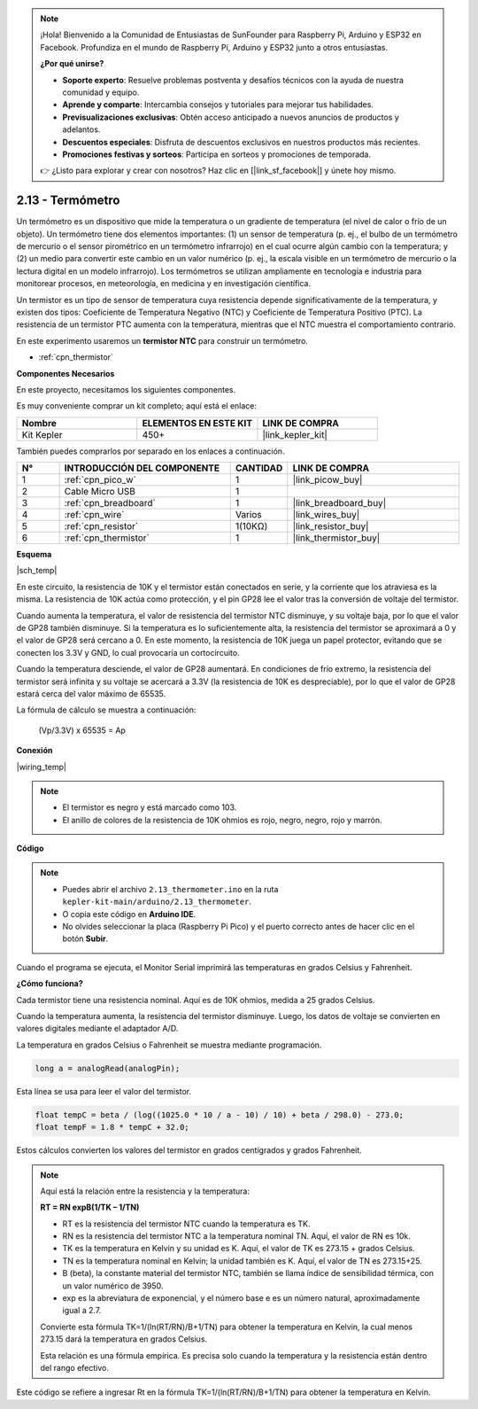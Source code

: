 .. note::

    ¡Hola! Bienvenido a la Comunidad de Entusiastas de SunFounder para Raspberry Pi, Arduino y ESP32 en Facebook. Profundiza en el mundo de Raspberry Pi, Arduino y ESP32 junto a otros entusiastas.

    **¿Por qué unirse?**

    - **Soporte experto**: Resuelve problemas postventa y desafíos técnicos con la ayuda de nuestra comunidad y equipo.
    - **Aprende y comparte**: Intercambia consejos y tutoriales para mejorar tus habilidades.
    - **Previsualizaciones exclusivas**: Obtén acceso anticipado a nuevos anuncios de productos y adelantos.
    - **Descuentos especiales**: Disfruta de descuentos exclusivos en nuestros productos más recientes.
    - **Promociones festivas y sorteos**: Participa en sorteos y promociones de temporada.

    👉 ¿Listo para explorar y crear con nosotros? Haz clic en [|link_sf_facebook|] y únete hoy mismo.

.. _ar_temp:

2.13 - Termómetro
===========================

Un termómetro es un dispositivo que mide la temperatura o un gradiente de temperatura (el nivel de calor o frío de un objeto). 
Un termómetro tiene dos elementos importantes: (1) un sensor de temperatura (p. ej., el bulbo de un termómetro de mercurio o el sensor pirométrico en un termómetro infrarrojo) en el cual ocurre algún cambio con la temperatura; 
y (2) un medio para convertir este cambio en un valor numérico (p. ej., la escala visible en un termómetro de mercurio o la lectura digital en un modelo infrarrojo). 
Los termómetros se utilizan ampliamente en tecnología e industria para monitorear procesos, en meteorología, en medicina y en investigación científica.

Un termistor es un tipo de sensor de temperatura cuya resistencia depende significativamente de la temperatura, y existen dos tipos:
Coeficiente de Temperatura Negativo (NTC) y Coeficiente de Temperatura Positivo (PTC).
La resistencia de un termistor PTC aumenta con la temperatura, mientras que el NTC muestra el comportamiento contrario.

En este experimento usaremos un **termistor NTC** para construir un termómetro.

* :ref:`cpn_thermistor`


**Componentes Necesarios**

En este proyecto, necesitamos los siguientes componentes.

Es muy conveniente comprar un kit completo; aquí está el enlace:

.. list-table::
    :widths: 20 20 20
    :header-rows: 1

    *   - Nombre
        - ELEMENTOS EN ESTE KIT
        - LINK DE COMPRA
    *   - Kit Kepler
        - 450+
        - |link_kepler_kit|

También puedes comprarlos por separado en los enlaces a continuación.

.. list-table::
    :widths: 5 20 5 20
    :header-rows: 1

    *   - N°
        - INTRODUCCIÓN DEL COMPONENTE
        - CANTIDAD
        - LINK DE COMPRA

    *   - 1
        - :ref:`cpn_pico_w`
        - 1
        - |link_picow_buy|
    *   - 2
        - Cable Micro USB
        - 1
        - 
    *   - 3
        - :ref:`cpn_breadboard`
        - 1
        - |link_breadboard_buy|
    *   - 4
        - :ref:`cpn_wire`
        - Varios
        - |link_wires_buy|
    *   - 5
        - :ref:`cpn_resistor`
        - 1(10KΩ)
        - |link_resistor_buy|
    *   - 6
        - :ref:`cpn_thermistor`
        - 1
        - |link_thermistor_buy|

**Esquema**

|sch_temp|

En este circuito, la resistencia de 10K y el termistor están conectados en serie, y la corriente que los atraviesa es la misma. La resistencia de 10K actúa como protección, y el pin GP28 lee el valor tras la conversión de voltaje del termistor.

Cuando aumenta la temperatura, el valor de resistencia del termistor NTC disminuye, y su voltaje baja, por lo que el valor de GP28 también disminuye. Si la temperatura es lo suficientemente alta, la resistencia del termistor se aproximará a 0 y el valor de GP28 será cercano a 0. En este momento, la resistencia de 10K juega un papel protector, evitando que se conecten los 3.3V y GND, lo cual provocaría un cortocircuito.

Cuando la temperatura desciende, el valor de GP28 aumentará. En condiciones de frío extremo, la resistencia del termistor será infinita y su voltaje se acercará a 3.3V (la resistencia de 10K es despreciable), por lo que el valor de GP28 estará cerca del valor máximo de 65535.

La fórmula de cálculo se muestra a continuación:

    (Vp/3.3V) x 65535 = Ap

**Conexión**

|wiring_temp|

.. #. Conecta 3V3 y GND de la Pico W al bus de alimentación de la breadboard.
.. #. Conecta un terminal del termistor al pin GP28 y al mismo terminal, conecta una resistencia de 10K ohmios al bus positivo de alimentación.
.. #. Conecta el otro terminal del termistor al bus negativo de alimentación.

.. note::
    * El termistor es negro y está marcado como 103.
    * El anillo de colores de la resistencia de 10K ohmios es rojo, negro, negro, rojo y marrón.

**Código**

.. note::

    * Puedes abrir el archivo ``2.13_thermometer.ino`` en la ruta ``kepler-kit-main/arduino/2.13_thermometer``. 
    * O copia este código en **Arduino IDE**.
    * No olvides seleccionar la placa (Raspberry Pi Pico) y el puerto correcto antes de hacer clic en el botón **Subir**.

.. raw:: html

    <iframe src=https://create.arduino.cc/editor/sunfounder01/1ae1a028-2647-4e4c-b647-0d4759f6fd03/preview?embed style="height:510px;width:100%;margin:10px 0" frameborder=0></iframe>

Cuando el programa se ejecuta, el Monitor Serial imprimirá las temperaturas en grados Celsius y Fahrenheit.

**¿Cómo funciona?**

Cada termistor tiene una resistencia nominal. Aquí es de 10K ohmios, medida a 25 grados Celsius.

Cuando la temperatura aumenta, la resistencia del termistor disminuye.
Luego, los datos de voltaje se convierten en valores digitales mediante el adaptador A/D.

La temperatura en grados Celsius o Fahrenheit se muestra mediante programación.

.. code-block:: arduino

    long a = analogRead(analogPin);

Esta línea se usa para leer el valor del termistor.

.. code-block:: arduino

    float tempC = beta / (log((1025.0 * 10 / a - 10) / 10) + beta / 298.0) - 273.0;
    float tempF = 1.8 * tempC + 32.0;

Estos cálculos convierten los valores del termistor en grados centígrados y grados Fahrenheit.

.. note::
    Aquí está la relación entre la resistencia y la temperatura:

    **RT = RN expB(1/TK – 1/TN)** 

    * RT es la resistencia del termistor NTC cuando la temperatura es TK.
    * RN es la resistencia del termistor NTC a la temperatura nominal TN. Aquí, el valor de RN es 10k.
    * TK es la temperatura en Kelvin y su unidad es K. Aquí, el valor de TK es 273.15 + grados Celsius.
    * TN es la temperatura nominal en Kelvin; la unidad también es K. Aquí, el valor de TN es 273.15+25.
    * B (beta), la constante material del termistor NTC, también se llama índice de sensibilidad térmica, con un valor numérico de 3950.
    * exp es la abreviatura de exponencial, y el número base e es un número natural, aproximadamente igual a 2.7.

    Convierte esta fórmula TK=1/(ln(RT/RN)/B+1/TN) para obtener la temperatura en Kelvin, la cual menos 273.15 dará la temperatura en grados Celsius.

    Esta relación es una fórmula empírica. Es precisa solo cuando la temperatura y la resistencia están dentro del rango efectivo.

Este código se refiere a ingresar Rt en la fórmula TK=1/(ln(RT/RN)/B+1/TN) para obtener la temperatura en Kelvin.
